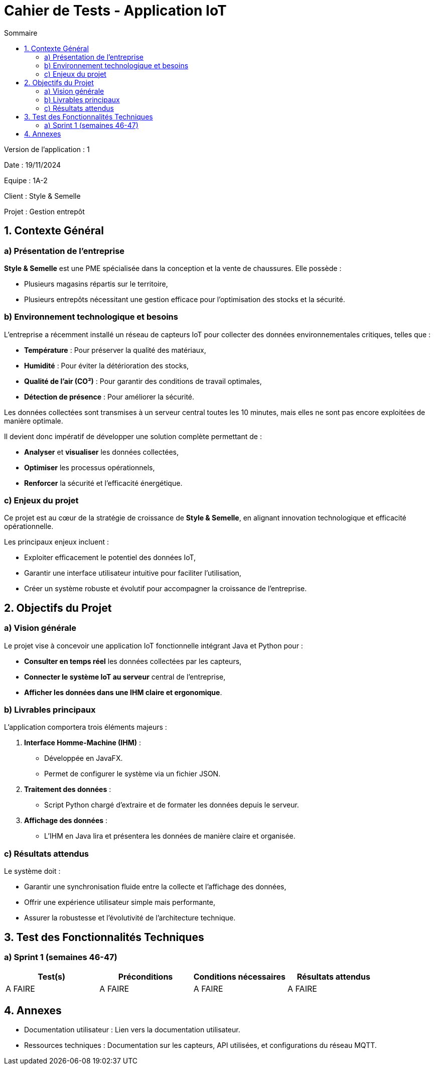 = Cahier de Tests - Application IoT
:toc:
:toc-title: Sommaire

Version de l'application : 1 +

Date : 19/11/2024 +

Equipe : 1A-2 +

Client : Style & Semelle +

Projet : Gestion entrepôt +

<<<

== 1. Contexte Général

=== a) Présentation de l’entreprise

**Style & Semelle** est une PME spécialisée dans la conception et la vente de chaussures. Elle possède :

- Plusieurs magasins répartis sur le territoire,

- Plusieurs entrepôts nécessitant une gestion efficace pour l’optimisation des stocks et la sécurité.

=== b) Environnement technologique et besoins

L’entreprise a récemment installé un réseau de capteurs IoT pour collecter des données environnementales critiques, telles que :

- **Température** : Pour préserver la qualité des matériaux,

- **Humidité** : Pour éviter la détérioration des stocks,

- **Qualité de l’air (CO²)** : Pour garantir des conditions de travail optimales,

- **Détection de présence** : Pour améliorer la sécurité.

Les données collectées sont transmises à un serveur central toutes les 10 minutes, mais elles ne sont pas encore exploitées de manière optimale.

Il devient donc impératif de développer une solution complète permettant de :

- **Analyser** et **visualiser** les données collectées,

- **Optimiser** les processus opérationnels,

- **Renforcer** la sécurité et l’efficacité énergétique.

=== c) Enjeux du projet

Ce projet est au cœur de la stratégie de croissance de **Style & Semelle**, en alignant innovation technologique et efficacité opérationnelle.

Les principaux enjeux incluent :

- Exploiter efficacement le potentiel des données IoT,

- Garantir une interface utilisateur intuitive pour faciliter l’utilisation,

- Créer un système robuste et évolutif pour accompagner la croissance de l’entreprise.

== 2. Objectifs du Projet

=== a) Vision générale

Le projet vise à concevoir une application IoT fonctionnelle intégrant Java et Python pour :

- **Consulter en temps réel** les données collectées par les capteurs,

- **Connecter le système IoT au serveur** central de l’entreprise,

- **Afficher les données dans une IHM claire et ergonomique**.

=== b) Livrables principaux

L’application comportera trois éléments majeurs :

1. **Interface Homme-Machine (IHM)** :

- Développée en JavaFX.

- Permet de configurer le système via un fichier JSON.

2. **Traitement des données** :

- Script Python chargé d’extraire et de formater les données depuis le serveur.

3. **Affichage des données** :

- L’IHM en Java lira et présentera les données de manière claire et organisée.

=== c) Résultats attendus

Le système doit :

- Garantir une synchronisation fluide entre la collecte et l’affichage des données,

- Offrir une expérience utilisateur simple mais performante,

- Assurer la robustesse et l’évolutivité de l’architecture technique.

== 3. Test des Fonctionnalités Techniques

=== a) Sprint 1 (semaines 46-47)

[cols="1,1,1,1", options="header"]
|===
| Test(s) | Préconditions | Conditions nécessaires | Résultats attendus

| A FAIRE
| A FAIRE
| A FAIRE
| A FAIRE

|===

<<<

== 4. Annexes

- Documentation utilisateur : Lien vers la documentation utilisateur.

- Ressources techniques : Documentation sur les capteurs, API utilisées, et configurations du réseau MQTT.
